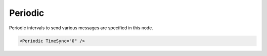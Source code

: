 .. _ref-ModbusmaPeriodic:

Periodic
^^^^^^^^

Periodic intervals to send various messages are specified in this node.

.. include-file:: sections/Include/sample_node.rstinc "" ":ref:`<ref-ModbusmaPeriodic>`"

.. code-block:: none

   <Periodic TimeSync="0" />

.. _docref-ModbusmaPeriodicAttab:

.. include-file:: sections/Include/table_attrs.rstinc "" "Modbus Master Periodic attributes"

.. include-file:: sections/Include/ma_PeriodicTimeSync.rstinc "" ":inlineimportant:`Time synchronization message must be defined in` :ref:`<ref-ModbusmaTimeSettings>` \ :inlineimportant:`node.` :inlinetip:`Time Synchronization commands are only sent at predefined intervals. This means station Online/Offline status change doesn't trigger time synchronization command.`"
